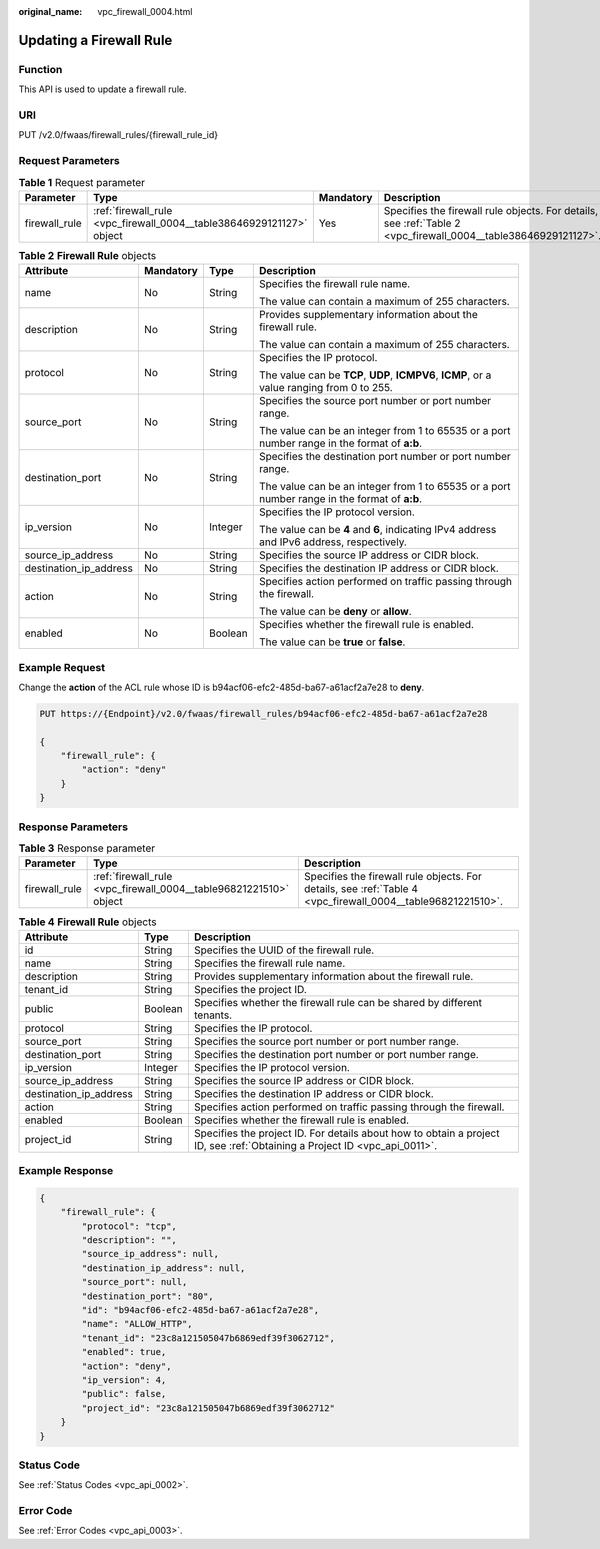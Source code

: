 :original_name: vpc_firewall_0004.html

.. _vpc_firewall_0004:

Updating a Firewall Rule
========================

Function
--------

This API is used to update a firewall rule.

URI
---

PUT /v2.0/fwaas/firewall_rules/{firewall_rule_id}

Request Parameters
------------------

.. table:: **Table 1** Request parameter

   +---------------+----------------------------------------------------------------------+-----------+----------------------------------------------------------------------------------------------------------------+
   | Parameter     | Type                                                                 | Mandatory | Description                                                                                                    |
   +===============+======================================================================+===========+================================================================================================================+
   | firewall_rule | :ref:`firewall_rule <vpc_firewall_0004__table38646929121127>` object | Yes       | Specifies the firewall rule objects. For details, see :ref:`Table 2 <vpc_firewall_0004__table38646929121127>`. |
   +---------------+----------------------------------------------------------------------+-----------+----------------------------------------------------------------------------------------------------------------+

.. _vpc_firewall_0004__table38646929121127:

.. table:: **Table 2** **Firewall Rule** objects

   +------------------------+-----------------+-----------------+----------------------------------------------------------------------------------------------+
   | Attribute              | Mandatory       | Type            | Description                                                                                  |
   +========================+=================+=================+==============================================================================================+
   | name                   | No              | String          | Specifies the firewall rule name.                                                            |
   |                        |                 |                 |                                                                                              |
   |                        |                 |                 | The value can contain a maximum of 255 characters.                                           |
   +------------------------+-----------------+-----------------+----------------------------------------------------------------------------------------------+
   | description            | No              | String          | Provides supplementary information about the firewall rule.                                  |
   |                        |                 |                 |                                                                                              |
   |                        |                 |                 | The value can contain a maximum of 255 characters.                                           |
   +------------------------+-----------------+-----------------+----------------------------------------------------------------------------------------------+
   | protocol               | No              | String          | Specifies the IP protocol.                                                                   |
   |                        |                 |                 |                                                                                              |
   |                        |                 |                 | The value can be **TCP**, **UDP**, **ICMPV6**, **ICMP**, or a value ranging from 0 to 255.   |
   +------------------------+-----------------+-----------------+----------------------------------------------------------------------------------------------+
   | source_port            | No              | String          | Specifies the source port number or port number range.                                       |
   |                        |                 |                 |                                                                                              |
   |                        |                 |                 | The value can be an integer from 1 to 65535 or a port number range in the format of **a:b**. |
   +------------------------+-----------------+-----------------+----------------------------------------------------------------------------------------------+
   | destination_port       | No              | String          | Specifies the destination port number or port number range.                                  |
   |                        |                 |                 |                                                                                              |
   |                        |                 |                 | The value can be an integer from 1 to 65535 or a port number range in the format of **a:b**. |
   +------------------------+-----------------+-----------------+----------------------------------------------------------------------------------------------+
   | ip_version             | No              | Integer         | Specifies the IP protocol version.                                                           |
   |                        |                 |                 |                                                                                              |
   |                        |                 |                 | The value can be **4** and **6**, indicating IPv4 address and IPv6 address, respectively.    |
   +------------------------+-----------------+-----------------+----------------------------------------------------------------------------------------------+
   | source_ip_address      | No              | String          | Specifies the source IP address or CIDR block.                                               |
   +------------------------+-----------------+-----------------+----------------------------------------------------------------------------------------------+
   | destination_ip_address | No              | String          | Specifies the destination IP address or CIDR block.                                          |
   +------------------------+-----------------+-----------------+----------------------------------------------------------------------------------------------+
   | action                 | No              | String          | Specifies action performed on traffic passing through the firewall.                          |
   |                        |                 |                 |                                                                                              |
   |                        |                 |                 | The value can be **deny** or **allow**.                                                      |
   +------------------------+-----------------+-----------------+----------------------------------------------------------------------------------------------+
   | enabled                | No              | Boolean         | Specifies whether the firewall rule is enabled.                                              |
   |                        |                 |                 |                                                                                              |
   |                        |                 |                 | The value can be **true** or **false**.                                                      |
   +------------------------+-----------------+-----------------+----------------------------------------------------------------------------------------------+

Example Request
---------------

Change the **action** of the ACL rule whose ID is b94acf06-efc2-485d-ba67-a61acf2a7e28 to **deny**.

.. code-block:: text

   PUT https://{Endpoint}/v2.0/fwaas/firewall_rules/b94acf06-efc2-485d-ba67-a61acf2a7e28

   {
       "firewall_rule": {
           "action": "deny"
       }
   }

Response Parameters
-------------------

.. table:: **Table 3** Response parameter

   +---------------+-------------------------------------------------------------------+-------------------------------------------------------------------------------------------------------------+
   | Parameter     | Type                                                              | Description                                                                                                 |
   +===============+===================================================================+=============================================================================================================+
   | firewall_rule | :ref:`firewall_rule <vpc_firewall_0004__table96821221510>` object | Specifies the firewall rule objects. For details, see :ref:`Table 4 <vpc_firewall_0004__table96821221510>`. |
   +---------------+-------------------------------------------------------------------+-------------------------------------------------------------------------------------------------------------+

.. _vpc_firewall_0004__table96821221510:

.. table:: **Table 4** **Firewall Rule** objects

   +------------------------+---------+---------------------------------------------------------------------------------------------------------------------------+
   | Attribute              | Type    | Description                                                                                                               |
   +========================+=========+===========================================================================================================================+
   | id                     | String  | Specifies the UUID of the firewall rule.                                                                                  |
   +------------------------+---------+---------------------------------------------------------------------------------------------------------------------------+
   | name                   | String  | Specifies the firewall rule name.                                                                                         |
   +------------------------+---------+---------------------------------------------------------------------------------------------------------------------------+
   | description            | String  | Provides supplementary information about the firewall rule.                                                               |
   +------------------------+---------+---------------------------------------------------------------------------------------------------------------------------+
   | tenant_id              | String  | Specifies the project ID.                                                                                                 |
   +------------------------+---------+---------------------------------------------------------------------------------------------------------------------------+
   | public                 | Boolean | Specifies whether the firewall rule can be shared by different tenants.                                                   |
   +------------------------+---------+---------------------------------------------------------------------------------------------------------------------------+
   | protocol               | String  | Specifies the IP protocol.                                                                                                |
   +------------------------+---------+---------------------------------------------------------------------------------------------------------------------------+
   | source_port            | String  | Specifies the source port number or port number range.                                                                    |
   +------------------------+---------+---------------------------------------------------------------------------------------------------------------------------+
   | destination_port       | String  | Specifies the destination port number or port number range.                                                               |
   +------------------------+---------+---------------------------------------------------------------------------------------------------------------------------+
   | ip_version             | Integer | Specifies the IP protocol version.                                                                                        |
   +------------------------+---------+---------------------------------------------------------------------------------------------------------------------------+
   | source_ip_address      | String  | Specifies the source IP address or CIDR block.                                                                            |
   +------------------------+---------+---------------------------------------------------------------------------------------------------------------------------+
   | destination_ip_address | String  | Specifies the destination IP address or CIDR block.                                                                       |
   +------------------------+---------+---------------------------------------------------------------------------------------------------------------------------+
   | action                 | String  | Specifies action performed on traffic passing through the firewall.                                                       |
   +------------------------+---------+---------------------------------------------------------------------------------------------------------------------------+
   | enabled                | Boolean | Specifies whether the firewall rule is enabled.                                                                           |
   +------------------------+---------+---------------------------------------------------------------------------------------------------------------------------+
   | project_id             | String  | Specifies the project ID. For details about how to obtain a project ID, see :ref:`Obtaining a Project ID <vpc_api_0011>`. |
   +------------------------+---------+---------------------------------------------------------------------------------------------------------------------------+

Example Response
----------------

.. code-block::

   {
       "firewall_rule": {
           "protocol": "tcp",
           "description": "",
           "source_ip_address": null,
           "destination_ip_address": null,
           "source_port": null,
           "destination_port": "80",
           "id": "b94acf06-efc2-485d-ba67-a61acf2a7e28",
           "name": "ALLOW_HTTP",
           "tenant_id": "23c8a121505047b6869edf39f3062712",
           "enabled": true,
           "action": "deny",
           "ip_version": 4,
           "public": false,
           "project_id": "23c8a121505047b6869edf39f3062712"
       }
   }

Status Code
-----------

See :ref:`Status Codes <vpc_api_0002>`.

Error Code
----------

See :ref:`Error Codes <vpc_api_0003>`.
